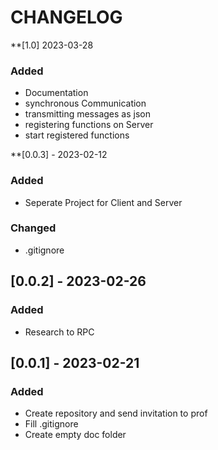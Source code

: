 * CHANGELOG
**[1.0] 2023-03-28
*** Added
- Documentation
- synchronous Communication
- transmitting messages as json
- registering functions on Server
- start registered functions
**[0.0.3] - 2023-02-12
*** Added
- Seperate Project for Client and Server
*** Changed
- .gitignore
** [0.0.2] - 2023-02-26
*** Added
- Research to RPC
** [0.0.1] - 2023-02-21
*** Added
- Create repository and send invitation to prof
- Fill .gitignore
- Create empty doc folder
